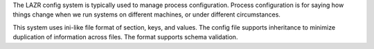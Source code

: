 
The LAZR config system is typically used to manage process configuration.
Process configuration is for saying how things change when we run systems on
different machines, or under different circumstances.

This system uses ini-like file format of section, keys, and values.  The
config file supports inheritance to minimize duplication of information across
files. The format supports schema validation.


